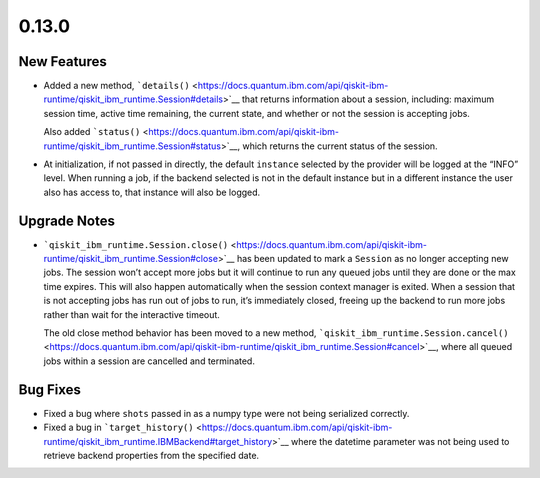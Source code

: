 0.13.0
======

New Features
------------

-  Added a new method,
   ```details()`` <https://docs.quantum.ibm.com/api/qiskit-ibm-runtime/qiskit_ibm_runtime.Session#details>`__ that returns
   information about a session, including: maximum session time, active
   time remaining, the current state, and whether or not the session is
   accepting jobs.

   Also added ```status()`` <https://docs.quantum.ibm.com/api/qiskit-ibm-runtime/qiskit_ibm_runtime.Session#status>`__,
   which returns the current status of the session.

-  At initialization, if not passed in directly, the default
   ``instance`` selected by the provider will be logged at the “INFO”
   level. When running a job, if the backend selected is not in the
   default instance but in a different instance the user also has access
   to, that instance will also be logged.

Upgrade Notes
-------------

-  ```qiskit_ibm_runtime.Session.close()`` <https://docs.quantum.ibm.com/api/qiskit-ibm-runtime/qiskit_ibm_runtime.Session#close>`__
   has been updated to mark a ``Session`` as no longer accepting new
   jobs. The session won’t accept more jobs but it will continue to run
   any queued jobs until they are done or the max time expires. This
   will also happen automatically when the session context manager is
   exited. When a session that is not accepting jobs has run out of jobs
   to run, it’s immediately closed, freeing up the backend to run more
   jobs rather than wait for the interactive timeout.

   The old close method behavior has been moved to a new method,
   ```qiskit_ibm_runtime.Session.cancel()`` <https://docs.quantum.ibm.com/api/qiskit-ibm-runtime/qiskit_ibm_runtime.Session#cancel>`__,
   where all queued jobs within a session are cancelled and terminated.

Bug Fixes
---------

-  Fixed a bug where ``shots`` passed in as a numpy type were not being
   serialized correctly.

-  Fixed a bug in
   ```target_history()`` <https://docs.quantum.ibm.com/api/qiskit-ibm-runtime/qiskit_ibm_runtime.IBMBackend#target_history>`__
   where the datetime parameter was not being used to retrieve backend
   properties from the specified date.
